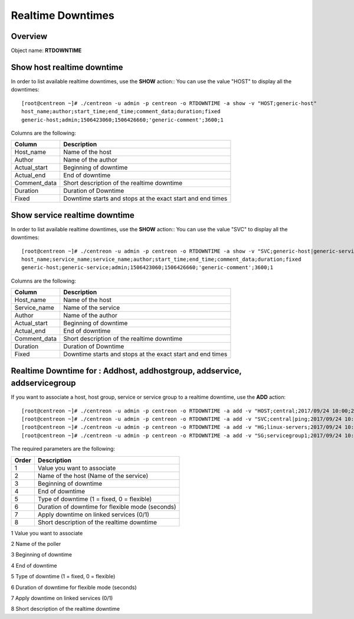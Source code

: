 =========
Realtime Downtimes
=========

Overview
--------

Object name: **RTDOWNTIME**

Show host realtime downtime
---------------------------

In order to list available realtime downtimes, use the **SHOW** action::
You can use the value "HOST" to display all the downtimes::

  [root@centreon ~]# ./centreon -u admin -p centreon -o RTDOWNTIME -a show -v "HOST;generic-host"
  host_name;author;start_time;end_time;comment_data;duration;fixed
  generic-host;admin;1506423060;1506426660;'generic-comment';3600;1

Columns are the following:

================================= ===========================================================================
Column	                          Description
================================= ===========================================================================
Host_name	                      Name of the host

Author	                          Name of the author

Actual_start	                  Beginning of downtime

Actual_end                        End of downtime

Comment_data                      Short description of the realtime downtime

Duration                          Duration of Downtime

Fixed                             Downtime starts and stops at the exact start and end times

================================= ===========================================================================

Show service realtime downtime
------------------------------

In order to list available realtime downtimes, use the **SHOW** action::
You can use the value "SVC" to display all the downtimes::

  [root@centreon ~]# ./centreon -u admin -p centreon -o RTDOWNTIME -a show -v "SVC;generic-host|generic-service"
  host_name;service_name;service_name;author;start_time;end_time;comment_data;duration;fixed
  generic-host;generic-service;admin;1506423060;1506426660;'generic-comment';3600;1

Columns are the following:

================================= ===========================================================================
Column	                          Description
================================= ===========================================================================
Host_name	                      Name of the host

Service_name	                  Name of the service

Author	                          Name of the author

Actual_start	                  Beginning of downtime

Actual_end                        End of downtime

Comment_data                      Short description of the realtime downtime

Duration                          Duration of Downtime

Fixed                             Downtime starts and stops at the exact start and end times

================================= ===========================================================================

Realtime Downtime for : Addhost, addhostgroup, addservice, addservicegroup
-----------------------------------------------------------

If you want to associate a host, host group, service or service group to a realtime downtime, use the
**ADD** action::

  [root@centreon ~]# ./centreon -u admin -p centreon -o RTDOWNTIME -a add -v "HOST;central;2017/09/24 10:00;2017/09/24 12:00;1;3600;1;my comments"
  [root@centreon ~]# ./centreon -u admin -p centreon -o RTDOWNTIME -a add -v "SVC;central|ping;2017/09/24 10:00;2017/09/24 12:00;1;3600;1;my comments"
  [root@centreon ~]# ./centreon -u admin -p centreon -o RTDOWNTIME -a add -v "HG;linux-servers;2017/09/24 10:00;2017/09/24 12:00;1;3600;1;my comments"
  [root@centreon ~]# ./centreon -u admin -p centreon -o RTDOWNTIME -a add -v "SG;servicegroup1;2017/09/24 10:00;2017/09/24 12:00;1;3600;1;my comments"

The required parameters are the following:

========= ============================================
Order     Description
========= ============================================
1         Value you want to associate

2         Name of the host (Name of the service)

3         Beginning of downtime

4         End of downtime

5         Type of downtime (1 = fixed, 0 = flexible)

6         Duration of downtime for flexible mode (seconds)

7         Apply downtime on linked services (0/1)

8         Short description of the realtime downtime

========= ============================================
========= ============================================

Add instance realtime downtime
------------------------------

In order to add a new realtime downtime for a poller, use the **ADD** action::

  [root@centreon ~]# ./centreon -u admin -p centreon -o RTDOWNTIME -a add -v "INSTANCE;Central;2017/09/24 10:00;2017/09/24 12:00;1;3600;1;my comments

The required parameters are the following:

========= ============================================
Order     Description
========= ============================================
1         Value you want to associate

2         Name of the poller

3         Beginning of downtime

4         End of downtime

5         Type of downtime (1 = fixed, 0 = flexible)

6         Duration of downtime for flexible mode (seconds)

7         Apply downtime on linked services (0/1)

8         Short description of the realtime downtime

========= ============================================
